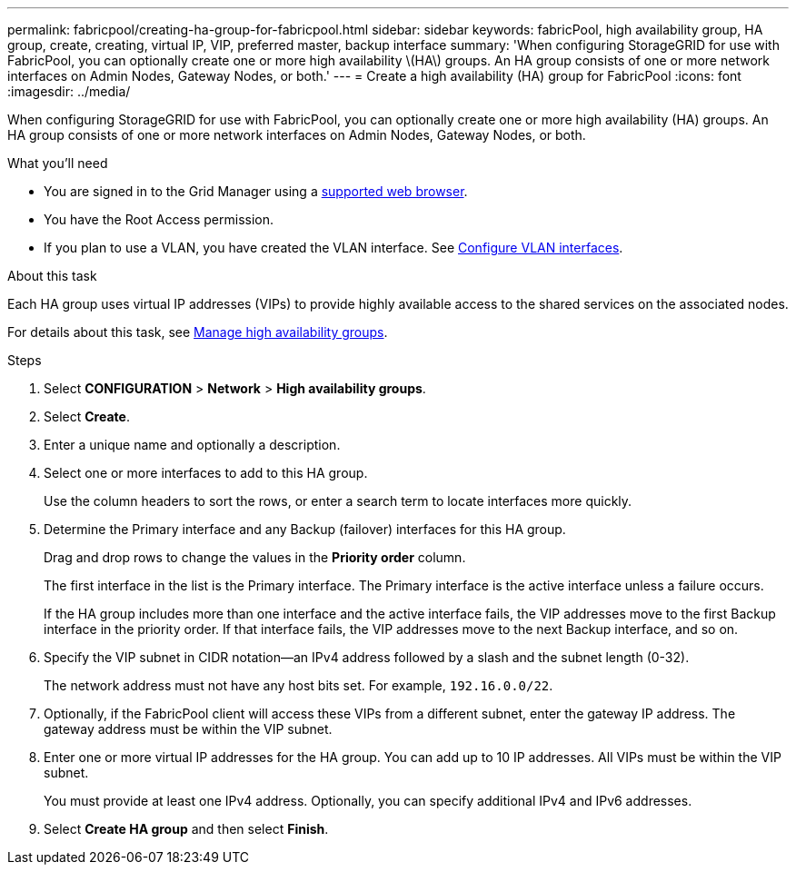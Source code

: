 ---
permalink: fabricpool/creating-ha-group-for-fabricpool.html
sidebar: sidebar
keywords: fabricPool, high availability group, HA group, create, creating, virtual IP, VIP, preferred master, backup interface
summary: 'When configuring StorageGRID for use with FabricPool, you can optionally create one or more high availability \(HA\) groups. An HA group consists of one or more network interfaces on Admin Nodes, Gateway Nodes, or both.'
---
= Create a high availability (HA) group for FabricPool
:icons: font
:imagesdir: ../media/

[.lead]
When configuring StorageGRID for use with FabricPool, you can optionally create one or more high availability (HA) groups. An HA group consists of one or more network interfaces on Admin Nodes, Gateway Nodes, or both.

.What you'll need
* You are signed in to the Grid Manager using a xref:../admin/web-browser-requirements.adoc[supported web browser].
* You have the Root Access permission.
* If you plan to use a VLAN, you have created the VLAN interface. See xref:../admin/configure-vlan-interfaces.adoc[Configure VLAN interfaces].

.About this task
Each HA group uses virtual IP addresses (VIPs) to provide highly available access to the shared services on the associated nodes.

For details about this task, see xref:../admin/managing-high-availability-groups.adoc[Manage high availability groups].

.Steps
. Select *CONFIGURATION* > *Network* > *High availability groups*.
. Select *Create*.
. Enter a unique name and optionally a description.
. Select one or more interfaces to add to this HA group.
+
Use the column headers to sort the rows, or enter a search term to locate interfaces more quickly.

. Determine the Primary interface and any Backup (failover) interfaces for this HA group.
+
Drag and drop rows to change the values in the *Priority order* column.
+
The first interface in the list is the Primary interface. The Primary interface is the active interface unless a failure occurs.
+
If the HA group includes more than one interface and the active interface fails, the VIP addresses move to the first Backup interface in the priority order. If that interface fails, the VIP addresses move to the next Backup interface, and so on.

. Specify the VIP subnet in CIDR notation--an IPv4 address followed by a slash and the subnet length (0-32).
+
The network address must not have any host bits set. For example, `192.16.0.0/22`.

. Optionally, if the FabricPool client will access these VIPs from a different subnet, enter the gateway IP address. The gateway address must be within the VIP subnet.

. Enter one or more virtual IP addresses for the HA group. You can add up to 10 IP addresses. All VIPs must be within the VIP subnet.
+
You must provide at least one IPv4 address. Optionally, you can specify additional IPv4 and IPv6 addresses.

. Select *Create HA group* and then select *Finish*.
